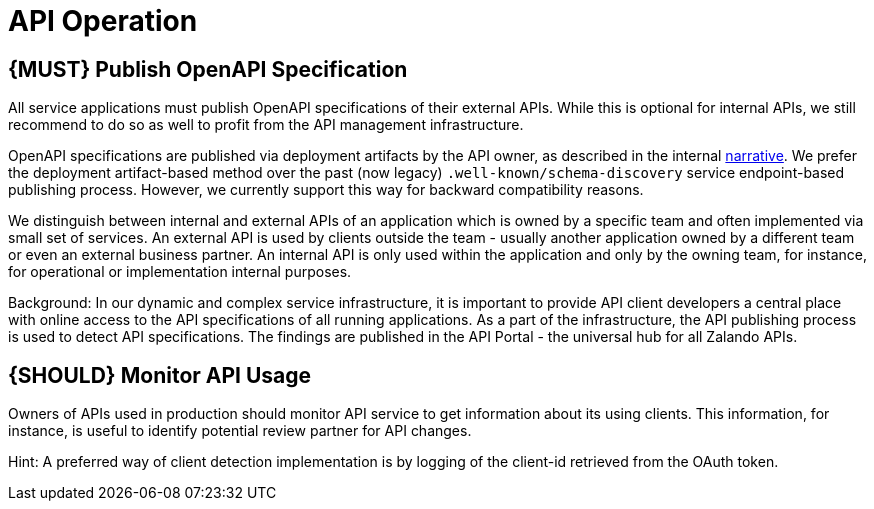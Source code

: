 [[api-operation]]
= API Operation

[#192]
== {MUST} Publish OpenAPI Specification

All service applications must publish OpenAPI specifications of their external
APIs. While this is optional for internal APIs, we still recommend to do so as
well to profit from the API management infrastructure.

OpenAPI specifications are published via deployment artifacts by the API owner,
as described in the internal https://docs.google.com/a/zalando.de/document/d/1WBpRHp1DAtz7Pfjt0QwPuZNR1e70APRqUlCCby3JiOM/edit?usp=sharing[narrative].
We prefer the deployment artifact-based method over the past (now legacy)
`.well-known/schema-discovery` service endpoint-based publishing process. However,
we currently support this way for backward compatibility reasons.

We distinguish between internal and external APIs of an application which is
owned by a specific team and often implemented via small set of services. An
external API is used by clients outside the team - usually another application
owned by a different team or even an external business partner. An internal
API is only used within the application and only by the owning team, for
instance, for operational or implementation internal purposes.

Background: In our dynamic and complex service infrastructure, it is important
to provide API client developers a central place with online access to the API
specifications of all running applications. As a part of the infrastructure,
the API publishing process is used to detect API specifications. The findings
are published in the API Portal - the universal hub for all Zalando APIs.

[#193]
== {SHOULD} Monitor API Usage

Owners of APIs used in production should monitor API service to get
information about its using clients. This information, for instance, is
useful to identify potential review partner for API changes.

Hint: A preferred way of client detection implementation is by logging
of the client-id retrieved from the OAuth token.

